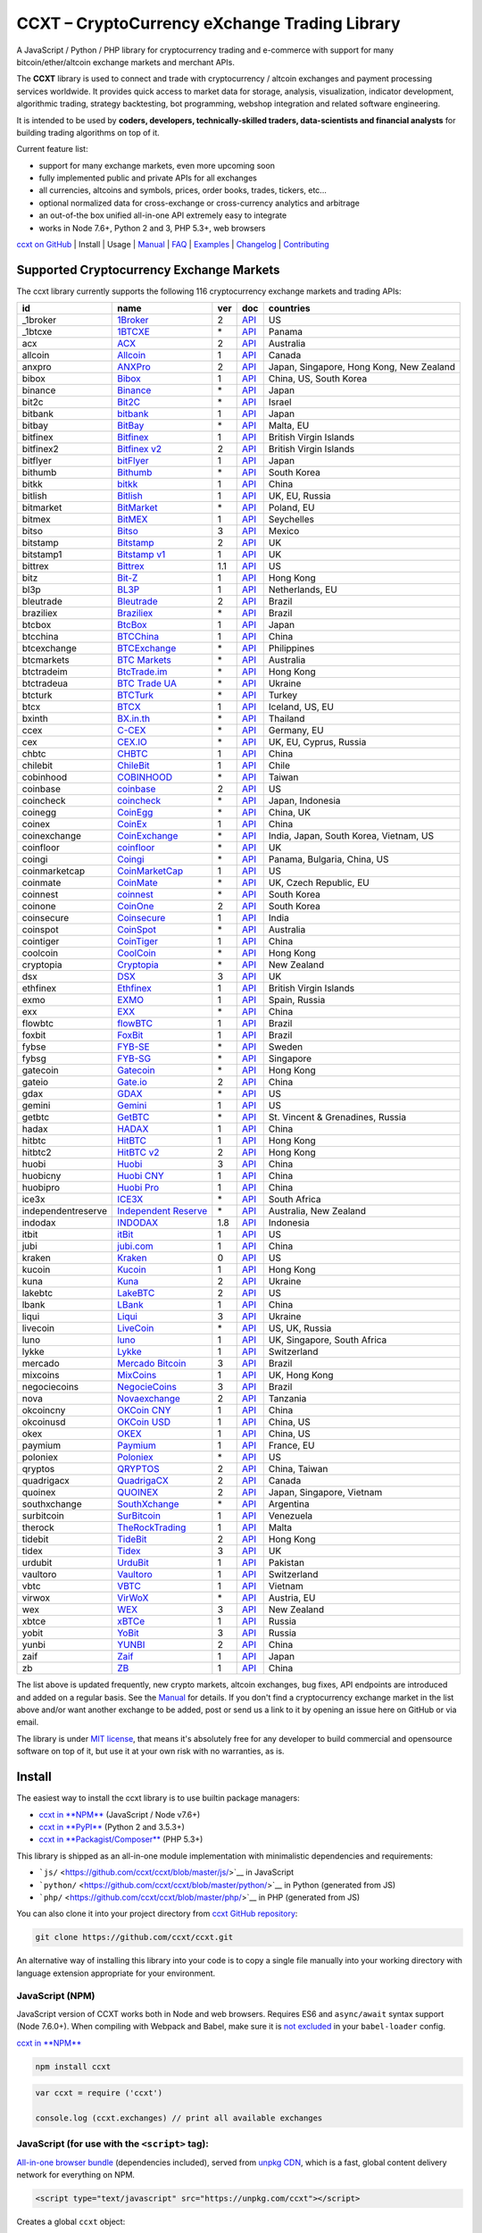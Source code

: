 CCXT – CryptoCurrency eXchange Trading Library
==============================================

|Build Status| |npm| |PyPI| |NPM Downloads| |NSP Status| |Gitter| |Supported Exchanges| |Open Collective|

A JavaScript / Python / PHP library for cryptocurrency trading and e-commerce with support for many bitcoin/ether/altcoin exchange markets and merchant APIs.

The **CCXT** library is used to connect and trade with cryptocurrency / altcoin exchanges and payment processing services worldwide. It provides quick access to market data for storage, analysis, visualization, indicator development, algorithmic trading, strategy backtesting, bot programming, webshop integration and related software engineering.

It is intended to be used by **coders, developers, technically-skilled traders, data-scientists and financial analysts** for building trading algorithms on top of it.

Current feature list:

-  support for many exchange markets, even more upcoming soon
-  fully implemented public and private APIs for all exchanges
-  all currencies, altcoins and symbols, prices, order books, trades, tickers, etc...
-  optional normalized data for cross-exchange or cross-currency analytics and arbitrage
-  an out-of-the box unified all-in-one API extremely easy to integrate
-  works in Node 7.6+, Python 2 and 3, PHP 5.3+, web browsers

`ccxt on GitHub <https://github.com/ccxt/ccxt>`__ | Install | Usage | `Manual <https://github.com/ccxt/ccxt/wiki>`__ | `FAQ <https://github.com/ccxt/ccxt/wiki/FAQ>`__ | `Examples <https://github.com/ccxt/ccxt/tree/master/examples>`__ | `Changelog <https://github.com/ccxt/ccxt/blob/master/CHANGELOG.md>`__ | `Contributing <https://github.com/ccxt/ccxt/blob/master/CONTRIBUTING.md>`__

Supported Cryptocurrency Exchange Markets
-----------------------------------------

The ccxt library currently supports the following 116 cryptocurrency exchange markets and trading APIs:

+----------------------+-----------------------------------------------------------------------------------+-------+---------------------------------------------------------------------------------------------------+--------------------------------------------+
| id                   | name                                                                              | ver   | doc                                                                                               | countries                                  |
+======================+===================================================================================+=======+===================================================================================================+============================================+
|  _1broker            | `1Broker <https://1broker.com>`__                                                 | 2     | `API <https://1broker.com/?c=en/content/api-documentation>`__                                     | US                                         |
+----------------------+-----------------------------------------------------------------------------------+-------+---------------------------------------------------------------------------------------------------+--------------------------------------------+
|  _1btcxe             | `1BTCXE <https://1btcxe.com>`__                                                   | \*    | `API <https://1btcxe.com/api-docs.php>`__                                                         | Panama                                     |
+----------------------+-----------------------------------------------------------------------------------+-------+---------------------------------------------------------------------------------------------------+--------------------------------------------+
| acx                  | `ACX <https://acx.io>`__                                                          | 2     | `API <https://acx.io/documents/api_v2>`__                                                         | Australia                                  |
+----------------------+-----------------------------------------------------------------------------------+-------+---------------------------------------------------------------------------------------------------+--------------------------------------------+
| allcoin              | `Allcoin <https://www.allcoin.com>`__                                             | 1     | `API <https://www.allcoin.com/About/APIReference>`__                                              | Canada                                     |
+----------------------+-----------------------------------------------------------------------------------+-------+---------------------------------------------------------------------------------------------------+--------------------------------------------+
| anxpro               | `ANXPro <https://anxpro.com>`__                                                   | 2     | `API <http://docs.anxv2.apiary.io>`__                                                             | Japan, Singapore, Hong Kong, New Zealand   |
+----------------------+-----------------------------------------------------------------------------------+-------+---------------------------------------------------------------------------------------------------+--------------------------------------------+
| bibox                | `Bibox <https://www.bibox.com>`__                                                 | 1     | `API <https://github.com/Biboxcom/api_reference/wiki/home_en>`__                                  | China, US, South Korea                     |
+----------------------+-----------------------------------------------------------------------------------+-------+---------------------------------------------------------------------------------------------------+--------------------------------------------+
| binance              | `Binance <https://www.binance.com/?ref=10205187>`__                               | \*    | `API <https://github.com/binance-exchange/binance-official-api-docs/blob/master/rest-api.md>`__   | Japan                                      |
+----------------------+-----------------------------------------------------------------------------------+-------+---------------------------------------------------------------------------------------------------+--------------------------------------------+
| bit2c                | `Bit2C <https://www.bit2c.co.il>`__                                               | \*    | `API <https://www.bit2c.co.il/home/api>`__                                                        | Israel                                     |
+----------------------+-----------------------------------------------------------------------------------+-------+---------------------------------------------------------------------------------------------------+--------------------------------------------+
| bitbank              | `bitbank <https://bitbank.cc/>`__                                                 | 1     | `API <https://docs.bitbank.cc/>`__                                                                | Japan                                      |
+----------------------+-----------------------------------------------------------------------------------+-------+---------------------------------------------------------------------------------------------------+--------------------------------------------+
| bitbay               | `BitBay <https://bitbay.net>`__                                                   | \*    | `API <https://bitbay.net/public-api>`__                                                           | Malta, EU                                  |
+----------------------+-----------------------------------------------------------------------------------+-------+---------------------------------------------------------------------------------------------------+--------------------------------------------+
| bitfinex             | `Bitfinex <https://www.bitfinex.com>`__                                           | 1     | `API <https://bitfinex.readme.io/v1/docs>`__                                                      | British Virgin Islands                     |
+----------------------+-----------------------------------------------------------------------------------+-------+---------------------------------------------------------------------------------------------------+--------------------------------------------+
| bitfinex2            | `Bitfinex v2 <https://www.bitfinex.com>`__                                        | 2     | `API <https://bitfinex.readme.io/v2/docs>`__                                                      | British Virgin Islands                     |
+----------------------+-----------------------------------------------------------------------------------+-------+---------------------------------------------------------------------------------------------------+--------------------------------------------+
| bitflyer             | `bitFlyer <https://bitflyer.jp>`__                                                | 1     | `API <https://bitflyer.jp/API>`__                                                                 | Japan                                      |
+----------------------+-----------------------------------------------------------------------------------+-------+---------------------------------------------------------------------------------------------------+--------------------------------------------+
| bithumb              | `Bithumb <https://www.bithumb.com>`__                                             | \*    | `API <https://www.bithumb.com/u1/US127>`__                                                        | South Korea                                |
+----------------------+-----------------------------------------------------------------------------------+-------+---------------------------------------------------------------------------------------------------+--------------------------------------------+
| bitkk                | `bitkk <https://www.bitkk.com>`__                                                 | 1     | `API <https://www.bitkk.com/i/developer>`__                                                       | China                                      |
+----------------------+-----------------------------------------------------------------------------------+-------+---------------------------------------------------------------------------------------------------+--------------------------------------------+
| bitlish              | `Bitlish <https://bitlish.com>`__                                                 | 1     | `API <https://bitlish.com/api>`__                                                                 | UK, EU, Russia                             |
+----------------------+-----------------------------------------------------------------------------------+-------+---------------------------------------------------------------------------------------------------+--------------------------------------------+
| bitmarket            | `BitMarket <https://www.bitmarket.pl>`__                                          | \*    | `API <https://www.bitmarket.net/docs.php?file=api_public.html>`__                                 | Poland, EU                                 |
+----------------------+-----------------------------------------------------------------------------------+-------+---------------------------------------------------------------------------------------------------+--------------------------------------------+
| bitmex               | `BitMEX <https://www.bitmex.com>`__                                               | 1     | `API <https://www.bitmex.com/app/apiOverview>`__                                                  | Seychelles                                 |
+----------------------+-----------------------------------------------------------------------------------+-------+---------------------------------------------------------------------------------------------------+--------------------------------------------+
| bitso                | `Bitso <https://bitso.com>`__                                                     | 3     | `API <https://bitso.com/api_info>`__                                                              | Mexico                                     |
+----------------------+-----------------------------------------------------------------------------------+-------+---------------------------------------------------------------------------------------------------+--------------------------------------------+
| bitstamp             | `Bitstamp <https://www.bitstamp.net>`__                                           | 2     | `API <https://www.bitstamp.net/api>`__                                                            | UK                                         |
+----------------------+-----------------------------------------------------------------------------------+-------+---------------------------------------------------------------------------------------------------+--------------------------------------------+
| bitstamp1            | `Bitstamp v1 <https://www.bitstamp.net>`__                                        | 1     | `API <https://www.bitstamp.net/api>`__                                                            | UK                                         |
+----------------------+-----------------------------------------------------------------------------------+-------+---------------------------------------------------------------------------------------------------+--------------------------------------------+
| bittrex              | `Bittrex <https://bittrex.com>`__                                                 | 1.1   | `API <https://bittrex.com/Home/Api>`__                                                            | US                                         |
+----------------------+-----------------------------------------------------------------------------------+-------+---------------------------------------------------------------------------------------------------+--------------------------------------------+
| bitz                 | `Bit-Z <https://www.bit-z.com>`__                                                 | 1     | `API <https://www.bit-z.com/api.html>`__                                                          | Hong Kong                                  |
+----------------------+-----------------------------------------------------------------------------------+-------+---------------------------------------------------------------------------------------------------+--------------------------------------------+
| bl3p                 | `BL3P <https://bl3p.eu>`__                                                        | 1     | `API <https://github.com/BitonicNL/bl3p-api/tree/master/docs>`__                                  | Netherlands, EU                            |
+----------------------+-----------------------------------------------------------------------------------+-------+---------------------------------------------------------------------------------------------------+--------------------------------------------+
| bleutrade            | `Bleutrade <https://bleutrade.com>`__                                             | 2     | `API <https://bleutrade.com/help/API>`__                                                          | Brazil                                     |
+----------------------+-----------------------------------------------------------------------------------+-------+---------------------------------------------------------------------------------------------------+--------------------------------------------+
| braziliex            | `Braziliex <https://braziliex.com/>`__                                            | \*    | `API <https://braziliex.com/exchange/api.php>`__                                                  | Brazil                                     |
+----------------------+-----------------------------------------------------------------------------------+-------+---------------------------------------------------------------------------------------------------+--------------------------------------------+
| btcbox               | `BtcBox <https://www.btcbox.co.jp/>`__                                            | 1     | `API <https://www.btcbox.co.jp/help/asm>`__                                                       | Japan                                      |
+----------------------+-----------------------------------------------------------------------------------+-------+---------------------------------------------------------------------------------------------------+--------------------------------------------+
| btcchina             | `BTCChina <https://www.btcchina.com>`__                                           | 1     | `API <https://www.btcchina.com/apidocs>`__                                                        | China                                      |
+----------------------+-----------------------------------------------------------------------------------+-------+---------------------------------------------------------------------------------------------------+--------------------------------------------+
| btcexchange          | `BTCExchange <https://www.btcexchange.ph>`__                                      | \*    | `API <https://github.com/BTCTrader/broker-api-docs>`__                                            | Philippines                                |
+----------------------+-----------------------------------------------------------------------------------+-------+---------------------------------------------------------------------------------------------------+--------------------------------------------+
| btcmarkets           | `BTC Markets <https://btcmarkets.net/>`__                                         | \*    | `API <https://github.com/BTCMarkets/API>`__                                                       | Australia                                  |
+----------------------+-----------------------------------------------------------------------------------+-------+---------------------------------------------------------------------------------------------------+--------------------------------------------+
| btctradeim           | `BtcTrade.im <https://www.btctrade.im>`__                                         | \*    | `API <https://www.btctrade.im/help.api.html>`__                                                   | Hong Kong                                  |
+----------------------+-----------------------------------------------------------------------------------+-------+---------------------------------------------------------------------------------------------------+--------------------------------------------+
| btctradeua           | `BTC Trade UA <https://btc-trade.com.ua>`__                                       | \*    | `API <https://docs.google.com/document/d/1ocYA0yMy_RXd561sfG3qEPZ80kyll36HUxvCRe5GbhE/edit>`__    | Ukraine                                    |
+----------------------+-----------------------------------------------------------------------------------+-------+---------------------------------------------------------------------------------------------------+--------------------------------------------+
| btcturk              | `BTCTurk <https://www.btcturk.com>`__                                             | \*    | `API <https://github.com/BTCTrader/broker-api-docs>`__                                            | Turkey                                     |
+----------------------+-----------------------------------------------------------------------------------+-------+---------------------------------------------------------------------------------------------------+--------------------------------------------+
| btcx                 | `BTCX <https://btc-x.is>`__                                                       | 1     | `API <https://btc-x.is/custom/api-document.html>`__                                               | Iceland, US, EU                            |
+----------------------+-----------------------------------------------------------------------------------+-------+---------------------------------------------------------------------------------------------------+--------------------------------------------+
| bxinth               | `BX.in.th <https://bx.in.th>`__                                                   | \*    | `API <https://bx.in.th/info/api>`__                                                               | Thailand                                   |
+----------------------+-----------------------------------------------------------------------------------+-------+---------------------------------------------------------------------------------------------------+--------------------------------------------+
| ccex                 | `C-CEX <https://c-cex.com>`__                                                     | \*    | `API <https://c-cex.com/?id=api>`__                                                               | Germany, EU                                |
+----------------------+-----------------------------------------------------------------------------------+-------+---------------------------------------------------------------------------------------------------+--------------------------------------------+
| cex                  | `CEX.IO <https://cex.io>`__                                                       | \*    | `API <https://cex.io/cex-api>`__                                                                  | UK, EU, Cyprus, Russia                     |
+----------------------+-----------------------------------------------------------------------------------+-------+---------------------------------------------------------------------------------------------------+--------------------------------------------+
| chbtc                | `CHBTC <https://trade.chbtc.com/api>`__                                           | 1     | `API <https://www.chbtc.com/i/developer>`__                                                       | China                                      |
+----------------------+-----------------------------------------------------------------------------------+-------+---------------------------------------------------------------------------------------------------+--------------------------------------------+
| chilebit             | `ChileBit <https://chilebit.net>`__                                               | 1     | `API <https://blinktrade.com/docs>`__                                                             | Chile                                      |
+----------------------+-----------------------------------------------------------------------------------+-------+---------------------------------------------------------------------------------------------------+--------------------------------------------+
| cobinhood            | `COBINHOOD <https://cobinhood.com>`__                                             | \*    | `API <https://cobinhood.github.io/api-public>`__                                                  | Taiwan                                     |
+----------------------+-----------------------------------------------------------------------------------+-------+---------------------------------------------------------------------------------------------------+--------------------------------------------+
| coinbase             | `coinbase <https://www.coinbase.com>`__                                           | 2     | `API <https://developers.coinbase.com/api/v2>`__                                                  | US                                         |
+----------------------+-----------------------------------------------------------------------------------+-------+---------------------------------------------------------------------------------------------------+--------------------------------------------+
| coincheck            | `coincheck <https://coincheck.com>`__                                             | \*    | `API <https://coincheck.com/documents/exchange/api>`__                                            | Japan, Indonesia                           |
+----------------------+-----------------------------------------------------------------------------------+-------+---------------------------------------------------------------------------------------------------+--------------------------------------------+
| coinegg              | `CoinEgg <https://www.coinegg.com>`__                                             | \*    | `API <https://www.coinegg.com/explain.api.html>`__                                                | China, UK                                  |
+----------------------+-----------------------------------------------------------------------------------+-------+---------------------------------------------------------------------------------------------------+--------------------------------------------+
| coinex               | `CoinEx <https://www.coinex.com>`__                                               | 1     | `API <https://github.com/coinexcom/coinex_exchange_api/wiki>`__                                   | China                                      |
+----------------------+-----------------------------------------------------------------------------------+-------+---------------------------------------------------------------------------------------------------+--------------------------------------------+
| coinexchange         | `CoinExchange <https://www.coinexchange.io>`__                                    | \*    | `API <https://coinexchangeio.github.io/slate/>`__                                                 | India, Japan, South Korea, Vietnam, US     |
+----------------------+-----------------------------------------------------------------------------------+-------+---------------------------------------------------------------------------------------------------+--------------------------------------------+
| coinfloor            | `coinfloor <https://www.coinfloor.co.uk>`__                                       | \*    | `API <https://github.com/coinfloor/api>`__                                                        | UK                                         |
+----------------------+-----------------------------------------------------------------------------------+-------+---------------------------------------------------------------------------------------------------+--------------------------------------------+
| coingi               | `Coingi <https://coingi.com>`__                                                   | \*    | `API <http://docs.coingi.apiary.io/>`__                                                           | Panama, Bulgaria, China, US                |
+----------------------+-----------------------------------------------------------------------------------+-------+---------------------------------------------------------------------------------------------------+--------------------------------------------+
| coinmarketcap        | `CoinMarketCap <https://coinmarketcap.com>`__                                     | 1     | `API <https://coinmarketcap.com/api>`__                                                           | US                                         |
+----------------------+-----------------------------------------------------------------------------------+-------+---------------------------------------------------------------------------------------------------+--------------------------------------------+
| coinmate             | `CoinMate <https://coinmate.io>`__                                                | \*    | `API <http://docs.coinmate.apiary.io>`__                                                          | UK, Czech Republic, EU                     |
+----------------------+-----------------------------------------------------------------------------------+-------+---------------------------------------------------------------------------------------------------+--------------------------------------------+
| coinnest             | `coinnest <https://www.coinnest.co.kr>`__                                         | \*    | `API <https://www.coinnest.co.kr/doc/intro.html>`__                                               | South Korea                                |
+----------------------+-----------------------------------------------------------------------------------+-------+---------------------------------------------------------------------------------------------------+--------------------------------------------+
| coinone              | `CoinOne <https://coinone.co.kr>`__                                               | 2     | `API <https://doc.coinone.co.kr>`__                                                               | South Korea                                |
+----------------------+-----------------------------------------------------------------------------------+-------+---------------------------------------------------------------------------------------------------+--------------------------------------------+
| coinsecure           | `Coinsecure <https://coinsecure.in>`__                                            | 1     | `API <https://api.coinsecure.in>`__                                                               | India                                      |
+----------------------+-----------------------------------------------------------------------------------+-------+---------------------------------------------------------------------------------------------------+--------------------------------------------+
| coinspot             | `CoinSpot <https://www.coinspot.com.au>`__                                        | \*    | `API <https://www.coinspot.com.au/api>`__                                                         | Australia                                  |
+----------------------+-----------------------------------------------------------------------------------+-------+---------------------------------------------------------------------------------------------------+--------------------------------------------+
| cointiger            | `CoinTiger <https://www.cointiger.pro/exchange/register.html?refCode=FfvDtt>`__   | 1     | `API <https://github.com/cointiger/api-docs-en/wiki>`__                                           | China                                      |
+----------------------+-----------------------------------------------------------------------------------+-------+---------------------------------------------------------------------------------------------------+--------------------------------------------+
| coolcoin             | `CoolCoin <https://www.coolcoin.com>`__                                           | \*    | `API <https://www.coolcoin.com/help.api.html>`__                                                  | Hong Kong                                  |
+----------------------+-----------------------------------------------------------------------------------+-------+---------------------------------------------------------------------------------------------------+--------------------------------------------+
| cryptopia            | `Cryptopia <https://www.cryptopia.co.nz/Register?referrer=kroitor>`__             | \*    | `API <https://www.cryptopia.co.nz/Forum/Category/45>`__                                           | New Zealand                                |
+----------------------+-----------------------------------------------------------------------------------+-------+---------------------------------------------------------------------------------------------------+--------------------------------------------+
| dsx                  | `DSX <https://dsx.uk>`__                                                          | 3     | `API <https://api.dsx.uk>`__                                                                      | UK                                         |
+----------------------+-----------------------------------------------------------------------------------+-------+---------------------------------------------------------------------------------------------------+--------------------------------------------+
| ethfinex             | `Ethfinex <https://www.ethfinex.com>`__                                           | 1     | `API <https://bitfinex.readme.io/v1/docs>`__                                                      | British Virgin Islands                     |
+----------------------+-----------------------------------------------------------------------------------+-------+---------------------------------------------------------------------------------------------------+--------------------------------------------+
| exmo                 | `EXMO <https://exmo.me/?ref=131685>`__                                            | 1     | `API <https://exmo.me/en/api_doc?ref=131685>`__                                                   | Spain, Russia                              |
+----------------------+-----------------------------------------------------------------------------------+-------+---------------------------------------------------------------------------------------------------+--------------------------------------------+
| exx                  | `EXX <https://www.exx.com/>`__                                                    | \*    | `API <https://www.exx.com/help/restApi>`__                                                        | China                                      |
+----------------------+-----------------------------------------------------------------------------------+-------+---------------------------------------------------------------------------------------------------+--------------------------------------------+
| flowbtc              | `flowBTC <https://trader.flowbtc.com>`__                                          | 1     | `API <http://www.flowbtc.com.br/api/>`__                                                          | Brazil                                     |
+----------------------+-----------------------------------------------------------------------------------+-------+---------------------------------------------------------------------------------------------------+--------------------------------------------+
| foxbit               | `FoxBit <https://foxbit.exchange>`__                                              | 1     | `API <https://blinktrade.com/docs>`__                                                             | Brazil                                     |
+----------------------+-----------------------------------------------------------------------------------+-------+---------------------------------------------------------------------------------------------------+--------------------------------------------+
| fybse                | `FYB-SE <https://www.fybse.se>`__                                                 | \*    | `API <http://docs.fyb.apiary.io>`__                                                               | Sweden                                     |
+----------------------+-----------------------------------------------------------------------------------+-------+---------------------------------------------------------------------------------------------------+--------------------------------------------+
| fybsg                | `FYB-SG <https://www.fybsg.com>`__                                                | \*    | `API <http://docs.fyb.apiary.io>`__                                                               | Singapore                                  |
+----------------------+-----------------------------------------------------------------------------------+-------+---------------------------------------------------------------------------------------------------+--------------------------------------------+
| gatecoin             | `Gatecoin <https://gatecoin.com>`__                                               | \*    | `API <https://gatecoin.com/api>`__                                                                | Hong Kong                                  |
+----------------------+-----------------------------------------------------------------------------------+-------+---------------------------------------------------------------------------------------------------+--------------------------------------------+
| gateio               | `Gate.io <https://gate.io/>`__                                                    | 2     | `API <https://gate.io/api2>`__                                                                    | China                                      |
+----------------------+-----------------------------------------------------------------------------------+-------+---------------------------------------------------------------------------------------------------+--------------------------------------------+
| gdax                 | `GDAX <https://www.gdax.com>`__                                                   | \*    | `API <https://docs.gdax.com>`__                                                                   | US                                         |
+----------------------+-----------------------------------------------------------------------------------+-------+---------------------------------------------------------------------------------------------------+--------------------------------------------+
| gemini               | `Gemini <https://gemini.com>`__                                                   | 1     | `API <https://docs.gemini.com/rest-api>`__                                                        | US                                         |
+----------------------+-----------------------------------------------------------------------------------+-------+---------------------------------------------------------------------------------------------------+--------------------------------------------+
| getbtc               | `GetBTC <https://getbtc.org>`__                                                   | \*    | `API <https://getbtc.org/api-docs.php>`__                                                         | St. Vincent & Grenadines, Russia           |
+----------------------+-----------------------------------------------------------------------------------+-------+---------------------------------------------------------------------------------------------------+--------------------------------------------+
| hadax                | `HADAX <https://www.huobi.br.com/en-us/topic/invited/?invite_code=rwrd3>`__       | 1     | `API <https://github.com/huobiapi/API_Docs/wiki>`__                                               | China                                      |
+----------------------+-----------------------------------------------------------------------------------+-------+---------------------------------------------------------------------------------------------------+--------------------------------------------+
| hitbtc               | `HitBTC <https://hitbtc.com/?ref_id=5a5d39a65d466>`__                             | 1     | `API <https://github.com/hitbtc-com/hitbtc-api/blob/master/APIv1.md>`__                           | Hong Kong                                  |
+----------------------+-----------------------------------------------------------------------------------+-------+---------------------------------------------------------------------------------------------------+--------------------------------------------+
| hitbtc2              | `HitBTC v2 <https://hitbtc.com/?ref_id=5a5d39a65d466>`__                          | 2     | `API <https://api.hitbtc.com>`__                                                                  | Hong Kong                                  |
+----------------------+-----------------------------------------------------------------------------------+-------+---------------------------------------------------------------------------------------------------+--------------------------------------------+
| huobi                | `Huobi <https://www.huobi.com>`__                                                 | 3     | `API <https://github.com/huobiapi/API_Docs_en/wiki>`__                                            | China                                      |
+----------------------+-----------------------------------------------------------------------------------+-------+---------------------------------------------------------------------------------------------------+--------------------------------------------+
| huobicny             | `Huobi CNY <https://www.huobi.br.com/en-us/topic/invited/?invite_code=rwrd3>`__   | 1     | `API <https://github.com/huobiapi/API_Docs/wiki/REST_api_reference>`__                            | China                                      |
+----------------------+-----------------------------------------------------------------------------------+-------+---------------------------------------------------------------------------------------------------+--------------------------------------------+
| huobipro             | `Huobi Pro <https://www.huobi.br.com/en-us/topic/invited/?invite_code=rwrd3>`__   | 1     | `API <https://github.com/huobiapi/API_Docs/wiki/REST_api_reference>`__                            | China                                      |
+----------------------+-----------------------------------------------------------------------------------+-------+---------------------------------------------------------------------------------------------------+--------------------------------------------+
| ice3x                | `ICE3X <https://ice3x.com>`__                                                     | \*    | `API <https://ice3x.co.za/ice-cubed-bitcoin-exchange-api-documentation-1-june-2017>`__            | South Africa                               |
+----------------------+-----------------------------------------------------------------------------------+-------+---------------------------------------------------------------------------------------------------+--------------------------------------------+
| independentreserve   | `Independent Reserve <https://www.independentreserve.com>`__                      | \*    | `API <https://www.independentreserve.com/API>`__                                                  | Australia, New Zealand                     |
+----------------------+-----------------------------------------------------------------------------------+-------+---------------------------------------------------------------------------------------------------+--------------------------------------------+
| indodax              | `INDODAX <https://www.indodax.com>`__                                             | 1.8   | `API <https://indodax.com/downloads/BITCOINCOID-API-DOCUMENTATION.pdf>`__                         | Indonesia                                  |
+----------------------+-----------------------------------------------------------------------------------+-------+---------------------------------------------------------------------------------------------------+--------------------------------------------+
| itbit                | `itBit <https://www.itbit.com>`__                                                 | 1     | `API <https://api.itbit.com/docs>`__                                                              | US                                         |
+----------------------+-----------------------------------------------------------------------------------+-------+---------------------------------------------------------------------------------------------------+--------------------------------------------+
| jubi                 | `jubi.com <https://www.jubi.com>`__                                               | 1     | `API <https://www.jubi.com/help/api.html>`__                                                      | China                                      |
+----------------------+-----------------------------------------------------------------------------------+-------+---------------------------------------------------------------------------------------------------+--------------------------------------------+
| kraken               | `Kraken <https://www.kraken.com>`__                                               | 0     | `API <https://www.kraken.com/en-us/help/api>`__                                                   | US                                         |
+----------------------+-----------------------------------------------------------------------------------+-------+---------------------------------------------------------------------------------------------------+--------------------------------------------+
| kucoin               | `Kucoin <https://www.kucoin.com/?r=E5wkqe>`__                                     | 1     | `API <https://kucoinapidocs.docs.apiary.io>`__                                                    | Hong Kong                                  |
+----------------------+-----------------------------------------------------------------------------------+-------+---------------------------------------------------------------------------------------------------+--------------------------------------------+
| kuna                 | `Kuna <https://kuna.io>`__                                                        | 2     | `API <https://kuna.io/documents/api>`__                                                           | Ukraine                                    |
+----------------------+-----------------------------------------------------------------------------------+-------+---------------------------------------------------------------------------------------------------+--------------------------------------------+
| lakebtc              | `LakeBTC <https://www.lakebtc.com>`__                                             | 2     | `API <https://www.lakebtc.com/s/api_v2>`__                                                        | US                                         |
+----------------------+-----------------------------------------------------------------------------------+-------+---------------------------------------------------------------------------------------------------+--------------------------------------------+
| lbank                | `LBank <https://www.lbank.info>`__                                                | 1     | `API <https://www.lbank.info/api/api-overview>`__                                                 | China                                      |
+----------------------+-----------------------------------------------------------------------------------+-------+---------------------------------------------------------------------------------------------------+--------------------------------------------+
| liqui                | `Liqui <https://liqui.io>`__                                                      | 3     | `API <https://liqui.io/api>`__                                                                    | Ukraine                                    |
+----------------------+-----------------------------------------------------------------------------------+-------+---------------------------------------------------------------------------------------------------+--------------------------------------------+
| livecoin             | `LiveCoin <https://www.livecoin.net>`__                                           | \*    | `API <https://www.livecoin.net/api?lang=en>`__                                                    | US, UK, Russia                             |
+----------------------+-----------------------------------------------------------------------------------+-------+---------------------------------------------------------------------------------------------------+--------------------------------------------+
| luno                 | `luno <https://www.luno.com>`__                                                   | 1     | `API <https://www.luno.com/en/api>`__                                                             | UK, Singapore, South Africa                |
+----------------------+-----------------------------------------------------------------------------------+-------+---------------------------------------------------------------------------------------------------+--------------------------------------------+
| lykke                | `Lykke <https://www.lykke.com>`__                                                 | 1     | `API <https://hft-api.lykke.com/swagger/ui/>`__                                                   | Switzerland                                |
+----------------------+-----------------------------------------------------------------------------------+-------+---------------------------------------------------------------------------------------------------+--------------------------------------------+
| mercado              | `Mercado Bitcoin <https://www.mercadobitcoin.com.br>`__                           | 3     | `API <https://www.mercadobitcoin.com.br/api-doc>`__                                               | Brazil                                     |
+----------------------+-----------------------------------------------------------------------------------+-------+---------------------------------------------------------------------------------------------------+--------------------------------------------+
| mixcoins             | `MixCoins <https://mixcoins.com>`__                                               | 1     | `API <https://mixcoins.com/help/api/>`__                                                          | UK, Hong Kong                              |
+----------------------+-----------------------------------------------------------------------------------+-------+---------------------------------------------------------------------------------------------------+--------------------------------------------+
| negociecoins         | `NegocieCoins <https://www.negociecoins.com.br>`__                                | 3     | `API <https://www.negociecoins.com.br/documentacao-tradeapi>`__                                   | Brazil                                     |
+----------------------+-----------------------------------------------------------------------------------+-------+---------------------------------------------------------------------------------------------------+--------------------------------------------+
| nova                 | `Novaexchange <https://novaexchange.com>`__                                       | 2     | `API <https://novaexchange.com/remote/faq>`__                                                     | Tanzania                                   |
+----------------------+-----------------------------------------------------------------------------------+-------+---------------------------------------------------------------------------------------------------+--------------------------------------------+
| okcoincny            | `OKCoin CNY <https://www.okcoin.cn>`__                                            | 1     | `API <https://www.okcoin.cn/rest_getStarted.html>`__                                              | China                                      |
+----------------------+-----------------------------------------------------------------------------------+-------+---------------------------------------------------------------------------------------------------+--------------------------------------------+
| okcoinusd            | `OKCoin USD <https://www.okcoin.com>`__                                           | 1     | `API <https://www.okcoin.com/rest_getStarted.html>`__                                             | China, US                                  |
+----------------------+-----------------------------------------------------------------------------------+-------+---------------------------------------------------------------------------------------------------+--------------------------------------------+
| okex                 | `OKEX <https://www.okex.com>`__                                                   | 1     | `API <https://github.com/okcoin-okex/API-docs-OKEx.com>`__                                        | China, US                                  |
+----------------------+-----------------------------------------------------------------------------------+-------+---------------------------------------------------------------------------------------------------+--------------------------------------------+
| paymium              | `Paymium <https://www.paymium.com>`__                                             | 1     | `API <https://github.com/Paymium/api-documentation>`__                                            | France, EU                                 |
+----------------------+-----------------------------------------------------------------------------------+-------+---------------------------------------------------------------------------------------------------+--------------------------------------------+
| poloniex             | `Poloniex <https://poloniex.com>`__                                               | \*    | `API <https://poloniex.com/support/api/>`__                                                       | US                                         |
+----------------------+-----------------------------------------------------------------------------------+-------+---------------------------------------------------------------------------------------------------+--------------------------------------------+
| qryptos              | `QRYPTOS <https://www.qryptos.com>`__                                             | 2     | `API <https://developers.quoine.com>`__                                                           | China, Taiwan                              |
+----------------------+-----------------------------------------------------------------------------------+-------+---------------------------------------------------------------------------------------------------+--------------------------------------------+
| quadrigacx           | `QuadrigaCX <https://www.quadrigacx.com>`__                                       | 2     | `API <https://www.quadrigacx.com/api_info>`__                                                     | Canada                                     |
+----------------------+-----------------------------------------------------------------------------------+-------+---------------------------------------------------------------------------------------------------+--------------------------------------------+
| quoinex              | `QUOINEX <https://quoinex.com/>`__                                                | 2     | `API <https://developers.quoine.com>`__                                                           | Japan, Singapore, Vietnam                  |
+----------------------+-----------------------------------------------------------------------------------+-------+---------------------------------------------------------------------------------------------------+--------------------------------------------+
| southxchange         | `SouthXchange <https://www.southxchange.com>`__                                   | \*    | `API <https://www.southxchange.com/Home/Api>`__                                                   | Argentina                                  |
+----------------------+-----------------------------------------------------------------------------------+-------+---------------------------------------------------------------------------------------------------+--------------------------------------------+
| surbitcoin           | `SurBitcoin <https://surbitcoin.com>`__                                           | 1     | `API <https://blinktrade.com/docs>`__                                                             | Venezuela                                  |
+----------------------+-----------------------------------------------------------------------------------+-------+---------------------------------------------------------------------------------------------------+--------------------------------------------+
| therock              | `TheRockTrading <https://therocktrading.com>`__                                   | 1     | `API <https://api.therocktrading.com/doc/v1/index.html>`__                                        | Malta                                      |
+----------------------+-----------------------------------------------------------------------------------+-------+---------------------------------------------------------------------------------------------------+--------------------------------------------+
| tidebit              | `TideBit <https://www.tidebit.com>`__                                             | 2     | `API <https://www.tidebit.com/documents/api_v2>`__                                                | Hong Kong                                  |
+----------------------+-----------------------------------------------------------------------------------+-------+---------------------------------------------------------------------------------------------------+--------------------------------------------+
| tidex                | `Tidex <https://tidex.com>`__                                                     | 3     | `API <https://tidex.com/exchange/public-api>`__                                                   | UK                                         |
+----------------------+-----------------------------------------------------------------------------------+-------+---------------------------------------------------------------------------------------------------+--------------------------------------------+
| urdubit              | `UrduBit <https://urdubit.com>`__                                                 | 1     | `API <https://blinktrade.com/docs>`__                                                             | Pakistan                                   |
+----------------------+-----------------------------------------------------------------------------------+-------+---------------------------------------------------------------------------------------------------+--------------------------------------------+
| vaultoro             | `Vaultoro <https://www.vaultoro.com>`__                                           | 1     | `API <https://api.vaultoro.com>`__                                                                | Switzerland                                |
+----------------------+-----------------------------------------------------------------------------------+-------+---------------------------------------------------------------------------------------------------+--------------------------------------------+
| vbtc                 | `VBTC <https://vbtc.exchange>`__                                                  | 1     | `API <https://blinktrade.com/docs>`__                                                             | Vietnam                                    |
+----------------------+-----------------------------------------------------------------------------------+-------+---------------------------------------------------------------------------------------------------+--------------------------------------------+
| virwox               | `VirWoX <https://www.virwox.com>`__                                               | \*    | `API <https://www.virwox.com/developers.php>`__                                                   | Austria, EU                                |
+----------------------+-----------------------------------------------------------------------------------+-------+---------------------------------------------------------------------------------------------------+--------------------------------------------+
| wex                  | `WEX <https://wex.nz>`__                                                          | 3     | `API <https://wex.nz/api/3/docs>`__                                                               | New Zealand                                |
+----------------------+-----------------------------------------------------------------------------------+-------+---------------------------------------------------------------------------------------------------+--------------------------------------------+
| xbtce                | `xBTCe <https://www.xbtce.com>`__                                                 | 1     | `API <https://www.xbtce.com/tradeapi>`__                                                          | Russia                                     |
+----------------------+-----------------------------------------------------------------------------------+-------+---------------------------------------------------------------------------------------------------+--------------------------------------------+
| yobit                | `YoBit <https://www.yobit.net>`__                                                 | 3     | `API <https://www.yobit.net/en/api/>`__                                                           | Russia                                     |
+----------------------+-----------------------------------------------------------------------------------+-------+---------------------------------------------------------------------------------------------------+--------------------------------------------+
| yunbi                | `YUNBI <https://yunbi.com>`__                                                     | 2     | `API <https://yunbi.com/documents/api/guide>`__                                                   | China                                      |
+----------------------+-----------------------------------------------------------------------------------+-------+---------------------------------------------------------------------------------------------------+--------------------------------------------+
| zaif                 | `Zaif <https://zaif.jp>`__                                                        | 1     | `API <http://techbureau-api-document.readthedocs.io/ja/latest/index.html>`__                      | Japan                                      |
+----------------------+-----------------------------------------------------------------------------------+-------+---------------------------------------------------------------------------------------------------+--------------------------------------------+
| zb                   | `ZB <https://www.zb.com>`__                                                       | 1     | `API <https://www.zb.com/i/developer>`__                                                          | China                                      |
+----------------------+-----------------------------------------------------------------------------------+-------+---------------------------------------------------------------------------------------------------+--------------------------------------------+

The list above is updated frequently, new crypto markets, altcoin exchanges, bug fixes, API endpoints are introduced and added on a regular basis. See the `Manual <https://github.com/ccxt/ccxt/wiki>`__ for details. If you don't find a cryptocurrency exchange market in the list above and/or want another exchange to be added, post or send us a link to it by opening an issue here on GitHub or via email.

The library is under `MIT license <https://github.com/ccxt/ccxt/blob/master/LICENSE.txt>`__, that means it's absolutely free for any developer to build commercial and opensource software on top of it, but use it at your own risk with no warranties, as is.

Install
-------

The easiest way to install the ccxt library is to use builtin package managers:

-  `ccxt in **NPM** <http://npmjs.com/package/ccxt>`__ (JavaScript / Node v7.6+)
-  `ccxt in **PyPI** <https://pypi.python.org/pypi/ccxt>`__ (Python 2 and 3.5.3+)
-  `ccxt in **Packagist/Composer** <https://packagist.org/packages/ccxt/ccxt>`__ (PHP 5.3+)

This library is shipped as an all-in-one module implementation with minimalistic dependencies and requirements:

-  ```js/`` <https://github.com/ccxt/ccxt/blob/master/js/>`__ in JavaScript
-  ```python/`` <https://github.com/ccxt/ccxt/blob/master/python/>`__ in Python (generated from JS)
-  ```php/`` <https://github.com/ccxt/ccxt/blob/master/php/>`__ in PHP (generated from JS)

You can also clone it into your project directory from `ccxt GitHub repository <https://github.com/ccxt/ccxt>`__:

.. code:: shell

    git clone https://github.com/ccxt/ccxt.git

An alternative way of installing this library into your code is to copy a single file manually into your working directory with language extension appropriate for your environment.

JavaScript (NPM)
~~~~~~~~~~~~~~~~

JavaScript version of CCXT works both in Node and web browsers. Requires ES6 and ``async/await`` syntax support (Node 7.6.0+). When compiling with Webpack and Babel, make sure it is `not excluded <https://github.com/ccxt/ccxt/issues/225#issuecomment-331905178>`__ in your ``babel-loader`` config.

`ccxt in **NPM** <http://npmjs.com/package/ccxt>`__

.. code:: shell

    npm install ccxt

.. code:: javascript

    var ccxt = require ('ccxt')

    console.log (ccxt.exchanges) // print all available exchanges

JavaScript (for use with the ``<script>`` tag):
~~~~~~~~~~~~~~~~~~~~~~~~~~~~~~~~~~~~~~~~~~~~~~~

`All-in-one browser bundle <https://unpkg.com/ccxt>`__ (dependencies included), served from `unpkg CDN <https://unpkg.com/>`__, which is a fast, global content delivery network for everything on NPM.

.. code:: html

    <script type="text/javascript" src="https://unpkg.com/ccxt"></script>

Creates a global ``ccxt`` object:

.. code:: javascript

    console.log (ccxt.exchanges) // print all available exchanges

Python
~~~~~~

`ccxt in **PyPI** <https://pypi.python.org/pypi/ccxt>`__

.. code:: shell

    pip install ccxt

.. code:: python

    import ccxt
    print(ccxt.exchanges) # print a list of all available exchange classes

The library supports concurrent asynchronous mode with asyncio and async/await in Python 3.5.3+

.. code:: python

    import ccxt.async as ccxt # link against the asynchronous version of ccxt

PHP
~~~

The ccxt library in PHP: `**``ccxt.php``** <https://raw.githubusercontent.com/ccxt/ccxt/master/ccxt.php>`__

It requires common PHP modules:

-  cURL
-  mbstring (using UTF-8 is highly recommended)
-  PCRE
-  iconv

.. code:: php

    include "ccxt.php";
    var_dump (\ccxt\Exchange::$exchanges); // print a list of all available exchange classes

Documentation
-------------

Read the `Manual <https://github.com/ccxt/ccxt/wiki>`__ for more details.

Usage
-----

Intro
~~~~~

The ccxt library consists of a public part and a private part. Anyone can use the public part out-of-the-box immediately after installation. Public APIs open access to public information from all exchange markets without registering user accounts and without having API keys.

Public APIs include the following:

-  market data
-  instruments/trading pairs
-  price feeds (exchange rates)
-  order books
-  trade history
-  tickers
-  OHLC(V) for charting
-  other public endpoints

For trading with private APIs you need to obtain API keys from/to exchange markets. It often means registering with exchanges and creating API keys with your account. Most exchanges require personal info or identification. Some kind of verification may be necessary as well. If you want to trade you need to register yourself, this library will not create accounts or API keys for you. Some exchange APIs expose interface methods for registering an account from within the code itself, but most of exchanges don't. You have to sign up and create API keys with their websites.

Private APIs allow the following:

-  manage personal account info
-  query account balances
-  trade by making market and limit orders
-  deposit and withdraw fiat and crypto funds
-  query personal orders
-  get ledger history
-  transfer funds between accounts
-  use merchant services

This library implements full public and private REST APIs for all exchanges. WebSocket and FIX implementations in JavaScript, PHP, Python and other languages coming soon.

The ccxt library supports both camelcase notation (preferred in JavaScript) and underscore notation (preferred in Python and PHP), therefore all methods can be called in either notation or coding style in any language.

::

    // both of these notations work in JavaScript/Python/PHP
    exchange.methodName ()  // camelcase pseudocode
    exchange.method_name () // underscore pseudocode

Read the `Manual <https://github.com/ccxt/ccxt/wiki>`__ for more details.

JavaScript
~~~~~~~~~~

.. code:: javascript

    'use strict';
    const ccxt = require ('ccxt');

    (async function () {
        let kraken    = new ccxt.kraken ()
        let bitfinex  = new ccxt.bitfinex ({ verbose: true })
        let huobi     = new ccxt.huobi ()
        let okcoinusd = new ccxt.okcoinusd ({
            apiKey: 'YOUR_PUBLIC_API_KEY',
            secret: 'YOUR_SECRET_PRIVATE_KEY',
        })

        console.log (kraken.id,    await kraken.loadMarkets ())
        console.log (bitfinex.id,  await bitfinex.loadMarkets  ())
        console.log (huobi.id,     await huobi.loadMarkets ())

        console.log (kraken.id,    await kraken.fetchOrderBook (kraken.symbols[0]))
        console.log (bitfinex.id,  await bitfinex.fetchTicker ('BTC/USD'))
        console.log (huobi.id,     await huobi.fetchTrades ('ETH/CNY'))

        console.log (okcoinusd.id, await okcoinusd.fetchBalance ())

        // sell 1 BTC/USD for market price, sell a bitcoin for dollars immediately
        console.log (okcoinusd.id, await okcoinusd.createMarketSellOrder ('BTC/USD', 1))

        // buy 1 BTC/USD for $2500, you pay $2500 and receive ฿1 when the order is closed
        console.log (okcoinusd.id, await okcoinusd.createLimitBuyOrder ('BTC/USD', 1, 2500.00))

        // pass/redefine custom exchange-specific order params: type, amount, price or whatever
        // use a custom order type
        bitfinex.createLimitSellOrder ('BTC/USD', 1, 10, { 'type': 'trailing-stop' })
    }) ();

Python
~~~~~~

.. code:: python

    # coding=utf-8

    import ccxt

    hitbtc = ccxt.hitbtc({'verbose': True})
    bitmex = ccxt.bitmex()
    huobi  = ccxt.huobi()
    exmo   = ccxt.exmo({
        'apiKey': 'YOUR_PUBLIC_API_KEY',
        'secret': 'YOUR_SECRET_PRIVATE_KEY',
    })
    kraken = ccxt.kraken({
        'apiKey': 'YOUR_PUBLIC_API_KEY',
        'secret': 'YOUR_SECRET_PRIVATE_KEY',
    })

    hitbtc_markets = hitbtc.load_markets()

    print(hitbtc.id, hitbtc_markets)
    print(bitmex.id, bitmex.load_markets())
    print(huobi.id, huobi.load_markets())

    print(hitbtc.fetch_order_book(hitbtc.symbols[0]))
    print(bitmex.fetch_ticker('BTC/USD'))
    print(huobi.fetch_trades('LTC/CNY'))

    print(exmo.fetch_balance())

    # sell one ฿ for market price and receive $ right now
    print(exmo.id, exmo.create_market_sell_order('BTC/USD', 1))

    # limit buy BTC/EUR, you pay €2500 and receive ฿1  when the order is closed
    print(exmo.id, exmo.create_limit_buy_order('BTC/EUR', 1, 2500.00))

    # pass/redefine custom exchange-specific order params: type, amount, price, flags, etc...
    kraken.create_market_buy_order('BTC/USD', 1, {'trading_agreement': 'agree'})

PHP
~~~

.. code:: php

    include 'ccxt.php';

    $poloniex = new \ccxt\poloniex ();
    $bittrex  = new \ccxt\bittrex  (array ('verbose' => true));
    $quoinex  = new \ccxt\quoinex   ();
    $zaif     = new \ccxt\zaif     (array (
        'apiKey' => 'YOUR_PUBLIC_API_KEY',
        'secret' => 'YOUR_SECRET_PRIVATE_KEY',
    ));
    $hitbtc   = new \ccxt\hitbtc   (array (
        'apiKey' => 'YOUR_PUBLIC_API_KEY',
        'secret' => 'YOUR_SECRET_PRIVATE_KEY',
    ));

    $poloniex_markets = $poloniex->load_markets ();

    var_dump ($poloniex_markets);
    var_dump ($bittrex->load_markets ());
    var_dump ($quoinex->load_markets ());

    var_dump ($poloniex->fetch_order_book ($poloniex->symbols[0]));
    var_dump ($bittrex->fetch_trades ('BTC/USD'));
    var_dump ($quoinex->fetch_ticker ('ETH/EUR'));
    var_dump ($zaif->fetch_ticker ('BTC/JPY'));

    var_dump ($zaif->fetch_balance ());

    // sell 1 BTC/JPY for market price, you pay ¥ and receive ฿ immediately
    var_dump ($zaif->id, $zaif->create_market_sell_order ('BTC/JPY', 1));

    // buy BTC/JPY, you receive ฿1 for ¥285000 when the order closes
    var_dump ($zaif->id, $zaif->create_limit_buy_order ('BTC/JPY', 1, 285000));

    // set a custom user-defined id to your order
    $hitbtc->create_order ('BTC/USD', 'limit', 'buy', 1, 3000, array ('clientOrderId' => '123'));

Contributing
------------

Please read the `CONTRIBUTING <https://github.com/ccxt/ccxt/blob/master/CONTRIBUTING.md>`__ document before making changes that you would like adopted in the code. Also, read the `Manual <https://github.com/ccxt/ccxt/wiki>`__ for more details.

Support Developer Team
----------------------

We are investing a significant amount of time into the development of this library. If CCXT made your life easier and you like it and want to help us improve it further or if you want to speed up new features and exchanges, please, support us with a tip. We appreciate all contributions!

Sponsors
~~~~~~~~

Support this project by becoming a sponsor. Your logo will show up here with a link to your website.

[`Become a sponsor <https://opencollective.com/ccxt#sponsor>`__]

Backers
~~~~~~~

Thank you to all our backers! [`Become a backer <https://opencollective.com/ccxt#backer>`__]

Crypto
~~~~~~

::

    ETH 0xa7c2b18b7c8b86984560cad3b1bc3224b388ded0
    BTC 33RmVRfhK2WZVQR1R83h2e9yXoqRNDvJva
    BCH 1GN9p233TvNcNQFthCgfiHUnj5JRKEc2Ze
    LTC LbT8mkAqQBphc4yxLXEDgYDfEax74et3bP

Thank you!

.. |Build Status| image:: https://travis-ci.org/ccxt/ccxt.svg?branch=master
   :target: https://travis-ci.org/ccxt/ccxt
.. |npm| image:: https://img.shields.io/npm/v/ccxt.svg
   :target: https://npmjs.com/package/ccxt
.. |PyPI| image:: https://img.shields.io/pypi/v/ccxt.svg
   :target: https://pypi.python.org/pypi/ccxt
.. |NPM Downloads| image:: https://img.shields.io/npm/dm/ccxt.svg
   :target: https://www.npmjs.com/package/ccxt
.. |NSP Status| image:: https://nodesecurity.io/orgs/ccxt/projects/856d3088-8b46-4515-9324-6b7cd2470522/badge
   :target: https://nodesecurity.io/orgs/ccxt/projects/856d3088-8b46-4515-9324-6b7cd2470522
.. |Gitter| image:: https://badges.gitter.im/ccxt-dev/ccxt.svg
   :target: https://gitter.im/ccxt-dev/ccxt?utm_source=badge&utm_medium=badge&utm_campaign=pr-badge
.. |Supported Exchanges| image:: https://img.shields.io/badge/exchanges-116-blue.svg
   :target: https://github.com/ccxt/ccxt/wiki/Exchange-Markets
.. |Open Collective| image:: https://opencollective.com/ccxt/backers/badge.svg
   :target: https://opencollective.com/ccxt
.. | _1broker| image:: https://user-images.githubusercontent.com/1294454/27766021-420bd9fc-5ecb-11e7-8ed6-56d0081efed2.jpg
.. | _1btcxe| image:: https://user-images.githubusercontent.com/1294454/27766049-2b294408-5ecc-11e7-85cc-adaff013dc1a.jpg
.. |acx| image:: https://user-images.githubusercontent.com/1294454/30247614-1fe61c74-9621-11e7-9e8c-f1a627afa279.jpg
.. |allcoin| image:: https://user-images.githubusercontent.com/1294454/31561809-c316b37c-b061-11e7-8d5a-b547b4d730eb.jpg
.. |anxpro| image:: https://user-images.githubusercontent.com/1294454/27765983-fd8595da-5ec9-11e7-82e3-adb3ab8c2612.jpg
.. |bibox| image:: https://user-images.githubusercontent.com/1294454/34902611-2be8bf1a-f830-11e7-91a2-11b2f292e750.jpg
.. |binance| image:: https://user-images.githubusercontent.com/1294454/29604020-d5483cdc-87ee-11e7-94c7-d1a8d9169293.jpg
.. |bit2c| image:: https://user-images.githubusercontent.com/1294454/27766119-3593220e-5ece-11e7-8b3a-5a041f6bcc3f.jpg
.. |bitbank| image:: https://user-images.githubusercontent.com/1294454/37808081-b87f2d9c-2e59-11e8-894d-c1900b7584fe.jpg
.. |bitbay| image:: https://user-images.githubusercontent.com/1294454/27766132-978a7bd8-5ece-11e7-9540-bc96d1e9bbb8.jpg
.. |bitfinex| image:: https://user-images.githubusercontent.com/1294454/27766244-e328a50c-5ed2-11e7-947b-041416579bb3.jpg
.. |bitfinex2| image:: https://user-images.githubusercontent.com/1294454/27766244-e328a50c-5ed2-11e7-947b-041416579bb3.jpg
.. |bitflyer| image:: https://user-images.githubusercontent.com/1294454/28051642-56154182-660e-11e7-9b0d-6042d1e6edd8.jpg
.. |bithumb| image:: https://user-images.githubusercontent.com/1294454/30597177-ea800172-9d5e-11e7-804c-b9d4fa9b56b0.jpg
.. |bitkk| image:: https://user-images.githubusercontent.com/1294454/32859187-cd5214f0-ca5e-11e7-967d-96568e2e2bd1.jpg
.. |bitlish| image:: https://user-images.githubusercontent.com/1294454/27766275-dcfc6c30-5ed3-11e7-839d-00a846385d0b.jpg
.. |bitmarket| image:: https://user-images.githubusercontent.com/1294454/27767256-a8555200-5ef9-11e7-96fd-469a65e2b0bd.jpg
.. |bitmex| image:: https://user-images.githubusercontent.com/1294454/27766319-f653c6e6-5ed4-11e7-933d-f0bc3699ae8f.jpg
.. |bitso| image:: https://user-images.githubusercontent.com/1294454/27766335-715ce7aa-5ed5-11e7-88a8-173a27bb30fe.jpg
.. |bitstamp| image:: https://user-images.githubusercontent.com/1294454/27786377-8c8ab57e-5fe9-11e7-8ea4-2b05b6bcceec.jpg
.. |bitstamp1| image:: https://user-images.githubusercontent.com/1294454/27786377-8c8ab57e-5fe9-11e7-8ea4-2b05b6bcceec.jpg
.. |bittrex| image:: https://user-images.githubusercontent.com/1294454/27766352-cf0b3c26-5ed5-11e7-82b7-f3826b7a97d8.jpg
.. |bitz| image:: https://user-images.githubusercontent.com/1294454/35862606-4f554f14-0b5d-11e8-957d-35058c504b6f.jpg
.. |bl3p| image:: https://user-images.githubusercontent.com/1294454/28501752-60c21b82-6feb-11e7-818b-055ee6d0e754.jpg
.. |bleutrade| image:: https://user-images.githubusercontent.com/1294454/30303000-b602dbe6-976d-11e7-956d-36c5049c01e7.jpg
.. |braziliex| image:: https://user-images.githubusercontent.com/1294454/34703593-c4498674-f504-11e7-8d14-ff8e44fb78c1.jpg
.. |btcbox| image:: https://user-images.githubusercontent.com/1294454/31275803-4df755a8-aaa1-11e7-9abb-11ec2fad9f2d.jpg
.. |btcchina| image:: https://user-images.githubusercontent.com/1294454/27766368-465b3286-5ed6-11e7-9a11-0f6467e1d82b.jpg
.. |btcexchange| image:: https://user-images.githubusercontent.com/1294454/27993052-4c92911a-64aa-11e7-96d8-ec6ac3435757.jpg
.. |btcmarkets| image:: https://user-images.githubusercontent.com/1294454/29142911-0e1acfc2-7d5c-11e7-98c4-07d9532b29d7.jpg
.. |btctradeim| image:: https://user-images.githubusercontent.com/1294454/36770531-c2142444-1c5b-11e8-91e2-a4d90dc85fe8.jpg
.. |btctradeua| image:: https://user-images.githubusercontent.com/1294454/27941483-79fc7350-62d9-11e7-9f61-ac47f28fcd96.jpg
.. |btcturk| image:: https://user-images.githubusercontent.com/1294454/27992709-18e15646-64a3-11e7-9fa2-b0950ec7712f.jpg
.. |btcx| image:: https://user-images.githubusercontent.com/1294454/27766385-9fdcc98c-5ed6-11e7-8f14-66d5e5cd47e6.jpg
.. |bxinth| image:: https://user-images.githubusercontent.com/1294454/27766412-567b1eb4-5ed7-11e7-94a8-ff6a3884f6c5.jpg
.. |ccex| image:: https://user-images.githubusercontent.com/1294454/27766433-16881f90-5ed8-11e7-92f8-3d92cc747a6c.jpg
.. |cex| image:: https://user-images.githubusercontent.com/1294454/27766442-8ddc33b0-5ed8-11e7-8b98-f786aef0f3c9.jpg
.. |chbtc| image:: https://user-images.githubusercontent.com/1294454/28555659-f0040dc2-7109-11e7-9d99-688a438bf9f4.jpg
.. |chilebit| image:: https://user-images.githubusercontent.com/1294454/27991414-1298f0d8-647f-11e7-9c40-d56409266336.jpg
.. |cobinhood| image:: https://user-images.githubusercontent.com/1294454/35755576-dee02e5c-0878-11e8-989f-1595d80ba47f.jpg
.. |coinbase| image:: https://user-images.githubusercontent.com/1294454/40811661-b6eceae2-653a-11e8-829e-10bfadb078cf.jpg
.. |coincheck| image:: https://user-images.githubusercontent.com/1294454/27766464-3b5c3c74-5ed9-11e7-840e-31b32968e1da.jpg
.. |coinegg| image:: https://user-images.githubusercontent.com/1294454/36770310-adfa764e-1c5a-11e8-8e09-449daac3d2fb.jpg
.. |coinex| image:: https://user-images.githubusercontent.com/1294454/38046312-0b450aac-32c8-11e8-99ab-bc6b136b6cc7.jpg
.. |coinexchange| image:: https://user-images.githubusercontent.com/1294454/34842303-29c99fca-f71c-11e7-83c1-09d900cb2334.jpg
.. |coinfloor| image:: https://user-images.githubusercontent.com/1294454/28246081-623fc164-6a1c-11e7-913f-bac0d5576c90.jpg
.. |coingi| image:: https://user-images.githubusercontent.com/1294454/28619707-5c9232a8-7212-11e7-86d6-98fe5d15cc6e.jpg
.. |coinmarketcap| image:: https://user-images.githubusercontent.com/1294454/28244244-9be6312a-69ed-11e7-99c1-7c1797275265.jpg
.. |coinmate| image:: https://user-images.githubusercontent.com/1294454/27811229-c1efb510-606c-11e7-9a36-84ba2ce412d8.jpg
.. |coinnest| image:: https://user-images.githubusercontent.com/1294454/38065728-7289ff5c-330d-11e8-9cc1-cf0cbcb606bc.jpg
.. |coinone| image:: https://user-images.githubusercontent.com/1294454/38003300-adc12fba-323f-11e8-8525-725f53c4a659.jpg
.. |coinsecure| image:: https://user-images.githubusercontent.com/1294454/27766472-9cbd200a-5ed9-11e7-9551-2267ad7bac08.jpg
.. |coinspot| image:: https://user-images.githubusercontent.com/1294454/28208429-3cacdf9a-6896-11e7-854e-4c79a772a30f.jpg
.. |cointiger| image:: https://user-images.githubusercontent.com/1294454/39797261-d58df196-5363-11e8-9880-2ec78ec5bd25.jpg
.. |coolcoin| image:: https://user-images.githubusercontent.com/1294454/36770529-be7b1a04-1c5b-11e8-9600-d11f1996b539.jpg
.. |cryptopia| image:: https://user-images.githubusercontent.com/1294454/29484394-7b4ea6e2-84c6-11e7-83e5-1fccf4b2dc81.jpg
.. |dsx| image:: https://user-images.githubusercontent.com/1294454/27990275-1413158a-645a-11e7-931c-94717f7510e3.jpg
.. |ethfinex| image:: https://user-images.githubusercontent.com/1294454/37555526-7018a77c-29f9-11e8-8835-8e415c038a18.jpg
.. |exmo| image:: https://user-images.githubusercontent.com/1294454/27766491-1b0ea956-5eda-11e7-9225-40d67b481b8d.jpg
.. |exx| image:: https://user-images.githubusercontent.com/1294454/37770292-fbf613d0-2de4-11e8-9f79-f2dc451b8ccb.jpg
.. |flowbtc| image:: https://user-images.githubusercontent.com/1294454/28162465-cd815d4c-67cf-11e7-8e57-438bea0523a2.jpg
.. |foxbit| image:: https://user-images.githubusercontent.com/1294454/27991413-11b40d42-647f-11e7-91ee-78ced874dd09.jpg
.. |fybse| image:: https://user-images.githubusercontent.com/1294454/27766512-31019772-5edb-11e7-8241-2e675e6797f1.jpg
.. |fybsg| image:: https://user-images.githubusercontent.com/1294454/27766513-3364d56a-5edb-11e7-9e6b-d5898bb89c81.jpg
.. |gatecoin| image:: https://user-images.githubusercontent.com/1294454/28646817-508457f2-726c-11e7-9eeb-3528d2413a58.jpg
.. |gateio| image:: https://user-images.githubusercontent.com/1294454/31784029-0313c702-b509-11e7-9ccc-bc0da6a0e435.jpg
.. |gdax| image:: https://user-images.githubusercontent.com/1294454/27766527-b1be41c6-5edb-11e7-95f6-5b496c469e2c.jpg
.. |gemini| image:: https://user-images.githubusercontent.com/1294454/27816857-ce7be644-6096-11e7-82d6-3c257263229c.jpg
.. |getbtc| image:: https://user-images.githubusercontent.com/1294454/33801902-03c43462-dd7b-11e7-992e-077e4cd015b9.jpg
.. |hadax| image:: https://user-images.githubusercontent.com/1294454/38059952-4756c49e-32f1-11e8-90b9-45c1eccba9cd.jpg
.. |hitbtc| image:: https://user-images.githubusercontent.com/1294454/27766555-8eaec20e-5edc-11e7-9c5b-6dc69fc42f5e.jpg
.. |hitbtc2| image:: https://user-images.githubusercontent.com/1294454/27766555-8eaec20e-5edc-11e7-9c5b-6dc69fc42f5e.jpg
.. |huobi| image:: https://user-images.githubusercontent.com/1294454/27766569-15aa7b9a-5edd-11e7-9e7f-44791f4ee49c.jpg
.. |huobicny| image:: https://user-images.githubusercontent.com/1294454/27766569-15aa7b9a-5edd-11e7-9e7f-44791f4ee49c.jpg
.. |huobipro| image:: https://user-images.githubusercontent.com/1294454/27766569-15aa7b9a-5edd-11e7-9e7f-44791f4ee49c.jpg
.. |ice3x| image:: https://user-images.githubusercontent.com/1294454/38012176-11616c32-3269-11e8-9f05-e65cf885bb15.jpg
.. |independentreserve| image:: https://user-images.githubusercontent.com/1294454/30521662-cf3f477c-9bcb-11e7-89bc-d1ac85012eda.jpg
.. |indodax| image:: https://user-images.githubusercontent.com/1294454/37443283-2fddd0e4-281c-11e8-9741-b4f1419001b5.jpg
.. |itbit| image:: https://user-images.githubusercontent.com/1294454/27822159-66153620-60ad-11e7-89e7-005f6d7f3de0.jpg
.. |jubi| image:: https://user-images.githubusercontent.com/1294454/27766581-9d397d9a-5edd-11e7-8fb9-5d8236c0e692.jpg
.. |kraken| image:: https://user-images.githubusercontent.com/1294454/27766599-22709304-5ede-11e7-9de1-9f33732e1509.jpg
.. |kucoin| image:: https://user-images.githubusercontent.com/1294454/33795655-b3c46e48-dcf6-11e7-8abe-dc4588ba7901.jpg
.. |kuna| image:: https://user-images.githubusercontent.com/1294454/31697638-912824fa-b3c1-11e7-8c36-cf9606eb94ac.jpg
.. |lakebtc| image:: https://user-images.githubusercontent.com/1294454/28074120-72b7c38a-6660-11e7-92d9-d9027502281d.jpg
.. |lbank| image:: https://user-images.githubusercontent.com/1294454/38063602-9605e28a-3302-11e8-81be-64b1e53c4cfb.jpg
.. |liqui| image:: https://user-images.githubusercontent.com/1294454/27982022-75aea828-63a0-11e7-9511-ca584a8edd74.jpg
.. |livecoin| image:: https://user-images.githubusercontent.com/1294454/27980768-f22fc424-638a-11e7-89c9-6010a54ff9be.jpg
.. |luno| image:: https://user-images.githubusercontent.com/1294454/27766607-8c1a69d8-5ede-11e7-930c-540b5eb9be24.jpg
.. |lykke| image:: https://user-images.githubusercontent.com/1294454/34487620-3139a7b0-efe6-11e7-90f5-e520cef74451.jpg
.. |mercado| image:: https://user-images.githubusercontent.com/1294454/27837060-e7c58714-60ea-11e7-9192-f05e86adb83f.jpg
.. |mixcoins| image:: https://user-images.githubusercontent.com/1294454/30237212-ed29303c-9535-11e7-8af8-fcd381cfa20c.jpg
.. |negociecoins| image:: https://user-images.githubusercontent.com/1294454/38008571-25a6246e-3258-11e8-969b-aeb691049245.jpg
.. |nova| image:: https://user-images.githubusercontent.com/1294454/30518571-78ca0bca-9b8a-11e7-8840-64b83a4a94b2.jpg
.. |okcoincny| image:: https://user-images.githubusercontent.com/1294454/27766792-8be9157a-5ee5-11e7-926c-6d69b8d3378d.jpg
.. |okcoinusd| image:: https://user-images.githubusercontent.com/1294454/27766791-89ffb502-5ee5-11e7-8a5b-c5950b68ac65.jpg
.. |okex| image:: https://user-images.githubusercontent.com/1294454/32552768-0d6dd3c6-c4a6-11e7-90f8-c043b64756a7.jpg
.. |paymium| image:: https://user-images.githubusercontent.com/1294454/27790564-a945a9d4-5ff9-11e7-9d2d-b635763f2f24.jpg
.. |poloniex| image:: https://user-images.githubusercontent.com/1294454/27766817-e9456312-5ee6-11e7-9b3c-b628ca5626a5.jpg
.. |qryptos| image:: https://user-images.githubusercontent.com/1294454/30953915-b1611dc0-a436-11e7-8947-c95bd5a42086.jpg
.. |quadrigacx| image:: https://user-images.githubusercontent.com/1294454/27766825-98a6d0de-5ee7-11e7-9fa4-38e11a2c6f52.jpg
.. |quoinex| image:: https://user-images.githubusercontent.com/1294454/35047114-0e24ad4a-fbaa-11e7-96a9-69c1a756083b.jpg
.. |southxchange| image:: https://user-images.githubusercontent.com/1294454/27838912-4f94ec8a-60f6-11e7-9e5d-bbf9bd50a559.jpg
.. |surbitcoin| image:: https://user-images.githubusercontent.com/1294454/27991511-f0a50194-6481-11e7-99b5-8f02932424cc.jpg
.. |therock| image:: https://user-images.githubusercontent.com/1294454/27766869-75057fa2-5ee9-11e7-9a6f-13e641fa4707.jpg
.. |tidebit| image:: https://user-images.githubusercontent.com/1294454/39034921-e3acf016-4480-11e8-9945-a6086a1082fe.jpg
.. |tidex| image:: https://user-images.githubusercontent.com/1294454/30781780-03149dc4-a12e-11e7-82bb-313b269d24d4.jpg
.. |urdubit| image:: https://user-images.githubusercontent.com/1294454/27991453-156bf3ae-6480-11e7-82eb-7295fe1b5bb4.jpg
.. |vaultoro| image:: https://user-images.githubusercontent.com/1294454/27766880-f205e870-5ee9-11e7-8fe2-0d5b15880752.jpg
.. |vbtc| image:: https://user-images.githubusercontent.com/1294454/27991481-1f53d1d8-6481-11e7-884e-21d17e7939db.jpg
.. |virwox| image:: https://user-images.githubusercontent.com/1294454/27766894-6da9d360-5eea-11e7-90aa-41f2711b7405.jpg
.. |wex| image:: https://user-images.githubusercontent.com/1294454/30652751-d74ec8f8-9e31-11e7-98c5-71469fcef03e.jpg
.. |xbtce| image:: https://user-images.githubusercontent.com/1294454/28059414-e235970c-662c-11e7-8c3a-08e31f78684b.jpg
.. |yobit| image:: https://user-images.githubusercontent.com/1294454/27766910-cdcbfdae-5eea-11e7-9859-03fea873272d.jpg
.. |yunbi| image:: https://user-images.githubusercontent.com/1294454/28570548-4d646c40-7147-11e7-9cf6-839b93e6d622.jpg
.. |zaif| image:: https://user-images.githubusercontent.com/1294454/27766927-39ca2ada-5eeb-11e7-972f-1b4199518ca6.jpg
.. |zb| image:: https://user-images.githubusercontent.com/1294454/32859187-cd5214f0-ca5e-11e7-967d-96568e2e2bd1.jpg

